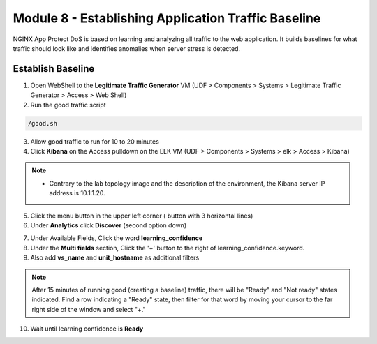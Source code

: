 Module 8 - Establishing Application Traffic Baseline
####################################################

NGINX App Protect DoS is based on learning and analyzing all traffic to the web application. 
It builds baselines for what traffic should look like and identifies anomalies when server stress is detected.

Establish Baseline
------------------

1. Open WebShell to the **Legitimate Traffic Generator** VM (UDF > Components > Systems > Legitimate Traffic Generator > Access > Web Shell)

2. Run the good traffic script

.. code:: bash

    /good.sh 

3. Allow good traffic to run for 10 to 20 minutes 

4. Click **Kibana** on the Access pulldown on the ELK VM (UDF > Components > Systems > elk > Access > Kibana)

.. Note::

    - Contrary to the lab topology image and the description of the environment, the Kibana server IP address is 10.1.1.20.
   

.. image:: ../../_static/class5_module8_elk_homepage.jpeg


5. Click the menu button in the upper left corner ( button with 3 horizontal lines)

6. Under **Analytics** click **Discover** (second option down)

.. image:: ../../_static/class5_module8_kibana_search.png


7. Under Available Fields, Click the word **learning_confidence** 
8. Under the **Multi fields** section, Click the '+' button to the right of learning_confidence.keyword. 
9. Also add **vs_name** and **unit_hostname** as additional filters

.. Note::

    After 15 minutes of running good (creating a baseline) traffic, there will be "Ready" and "Not ready" states indicated. Find a row indicating a "Ready" state, then filter for that word by moving your cursor to the far right side of the window and select "+." 

10. Wait until learning confidence is **Ready** 

.. image:: ../../_static/class5_module8_kibana_ready.png 


